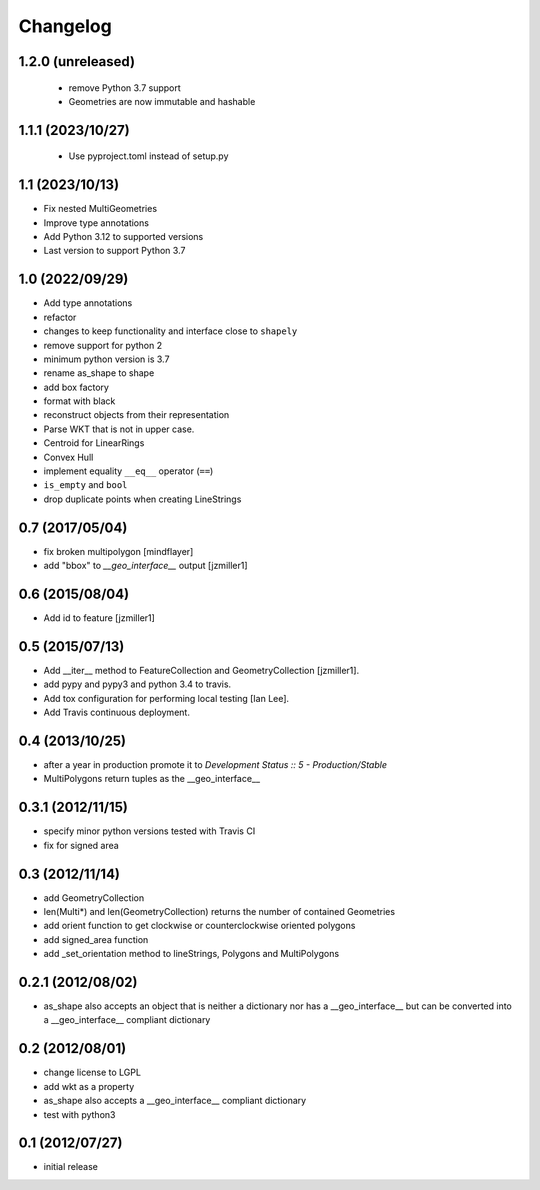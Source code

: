 Changelog
=========

1.2.0 (unreleased)
------------------

 - remove Python 3.7 support
 - Geometries are now immutable and hashable

1.1.1 (2023/10/27)
------------------

 - Use pyproject.toml instead of setup.py

1.1 (2023/10/13)
-----------------

- Fix nested MultiGeometries
- Improve type annotations
- Add Python 3.12 to supported versions
- Last version to support Python 3.7

1.0 (2022/09/29)
------------------------

- Add type annotations
- refactor
- changes to keep functionality and interface close to ``shapely``
- remove support for python 2
- minimum python version is 3.7
- rename as_shape to shape
- add box factory
- format with black
- reconstruct objects from their representation
- Parse WKT that is not in upper case.
- Centroid for LinearRings
- Convex Hull
- implement equality ``__eq__`` operator (``==``)
- ``is_empty`` and ``bool``
- drop duplicate points when creating LineStrings

0.7 (2017/05/04)
-----------------

- fix broken multipolygon [mindflayer]
- add "bbox" to `__geo_interface__` output [jzmiller1]

0.6 (2015/08/04)
-----------------

- Add id to feature [jzmiller1]

0.5 (2015/07/13)
-----------------

- Add __iter__ method to FeatureCollection and GeometryCollection [jzmiller1].
- add pypy and pypy3 and python 3.4 to travis.
- Add tox configuration for performing local testing [Ian Lee].
- Add Travis continuous deployment.

0.4 (2013/10/25)
-----------------

- after a year in production promote it to `Development Status :: 5 - Production/Stable`
- MultiPolygons return tuples as the __geo_interface__

0.3.1 (2012/11/15)
------------------

- specify minor python versions tested with Travis CI
- fix for signed area


0.3 (2012/11/14)
-------------------

- add GeometryCollection
- len(Multi*) and len(GeometryCollection) returns the number of contained Geometries
- add orient function to get clockwise or counterclockwise oriented polygons
- add signed_area function
- add _set_orientation method to lineStrings, Polygons and MultiPolygons


0.2.1 (2012/08/02)
-------------------

- as_shape also accepts an object that is neither a dictionary nor has a __geo_interface__
  but can be converted into a __geo_interface__ compliant dictionary


0.2 (2012/08/01)
-----------------

- change license to LGPL
- add wkt as a property
- as_shape also accepts a __geo_interface__ compliant dictionary
- test with python3


0.1 (2012/07/27)
-----------------

- initial release
